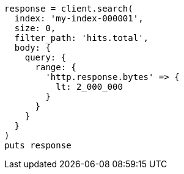 [source, ruby]
----
response = client.search(
  index: 'my-index-000001',
  size: 0,
  filter_path: 'hits.total',
  body: {
    query: {
      range: {
        'http.response.bytes' => {
          lt: 2_000_000
        }
      }
    }
  }
)
puts response
----
